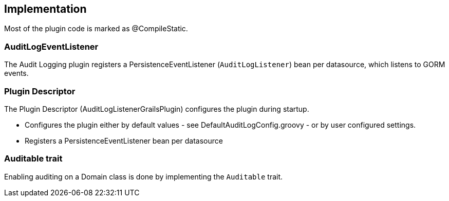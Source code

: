 == Implementation
Most of the plugin code is marked as @CompileStatic.

=== AuditLogEventListener
The Audit Logging plugin registers a PersistenceEventListener (`AuditLogListener`) bean per datasource, which listens to GORM events.

=== Plugin Descriptor
The Plugin Descriptor (AuditLogListenerGrailsPlugin) configures the plugin during startup.

 * Configures the plugin either by default values - see DefaultAuditLogConfig.groovy - or by user configured settings.
 * Registers a PersistenceEventListener bean per datasource

=== Auditable trait
Enabling auditing on a Domain class is done by implementing the `Auditable` trait.
